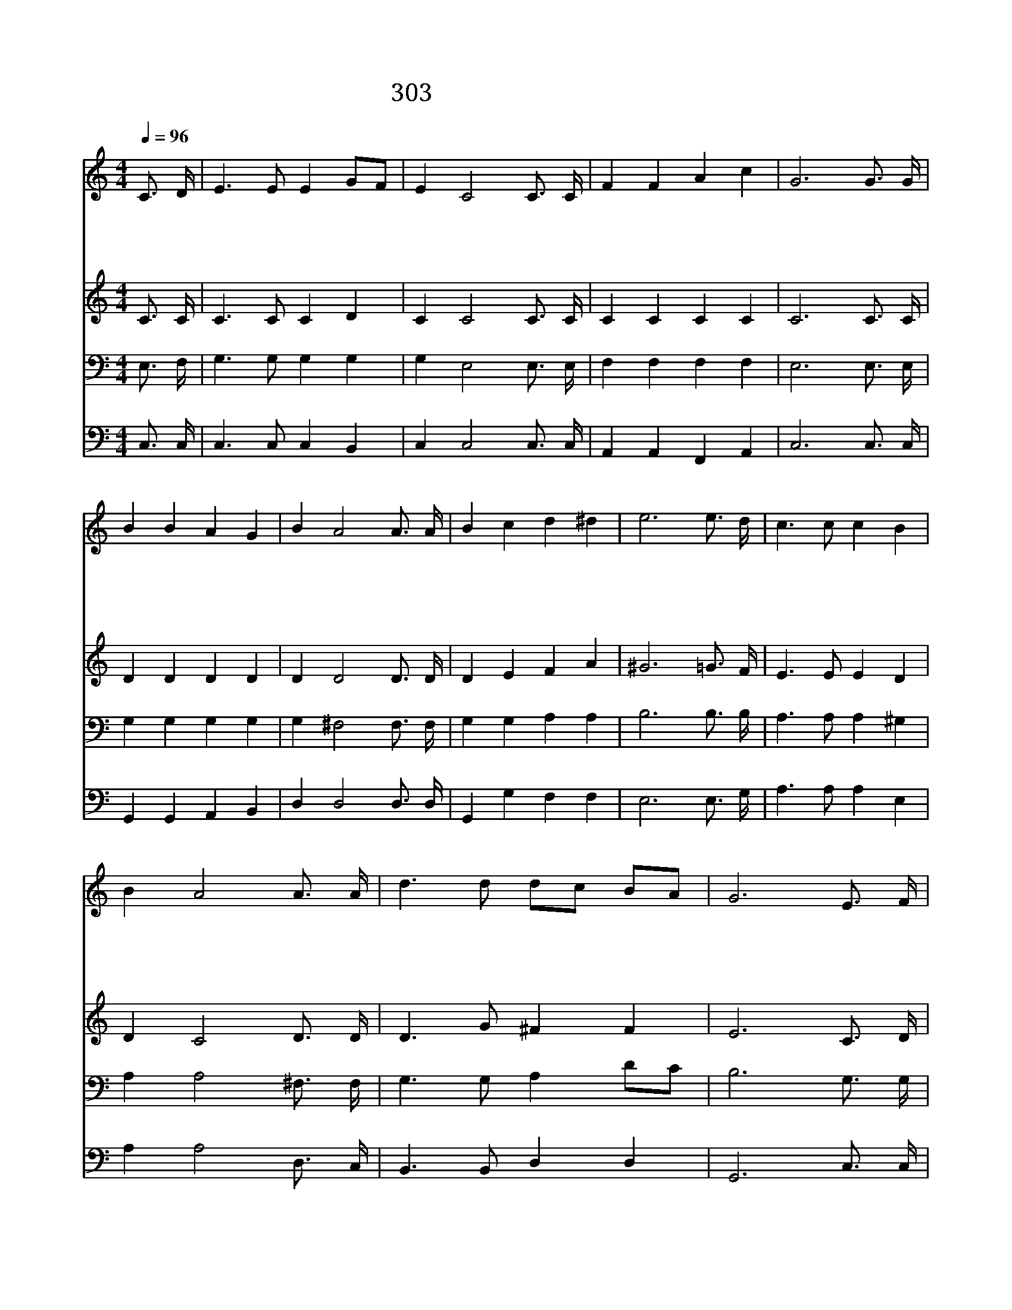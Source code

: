 X:574
T:303 가슴마다 파도친다
Z:반병섭/이동훈
Z:Copyright 21th March 2000 by 전도환
Z:All Rights Reserved
%%score 1 2 3 4
L:1/16
Q:1/4=96
M:4/4
I:linebreak $
K:C
V:1 treble
V:2 treble
V:3 bass
V:4 bass
V:1
 C3 D | E6 E2 E4 G2F2 | E4 C8 C3 C | F4 F4 A4 c4 | G12 G3 G | B4 B4 A4 G4 | B4 A8 A3 A | %7
w: 가 슴|마 다 파 도 *|친 다 우 리|들 의 젊 은|이 눈 동|자 에 어 리|운 다 우 리|
w: 하 늘|같 이 높 푸 *|르 자 우 리|들 의 젊 은|이 바 다|같 이 넓 고|깊 자 우 리|
w: 화 산|같 이 타 오 *|르 자 우 리|들 의 젊 은|이 폭 포|같 이 줄 기|차 자 우 리|
w: 대 지|같 이 광 활 *|하 자 우 리|들 의 젊 은|이 산 과|같 이 우 람|하 자 우 리|
 B4 c4 d4 ^d4 | e12 e3 d | c6 c2 c4 B4 | B4 A8 A3 A | d6 d2 d2c2 B2A2 | G12 E3 F | G6 E2 G4 c4 | %14
w: 들 의 푸 른|꿈 주 의|말 씀 주 의|행 함 길 과|진 리 되 * 시 *|니 우 리|평 생 한 결|
w: 들 의 사 랑|이 우 리|들 은 주 의|자 녀 부 름|받 은 한 * 형 *|제 몸 과|마 음 다 바|
w: 들 의 붉 은|피 할 일|많 은 이 나|라 에 우 리|태 어 났 * 으 *|니 복 음|들 고 앞 장|
w: 들 의 기 상|이 십 자|가 를 높 이|들 고 노 래|하 며 나 * 가 *|자 하 늘|뜻 이 이 땅|
 B4 A8 f3 e | d4 c4 c4 B4 | c12 | c8 c8 |] |] %19
w: 같 이 주 만|따 라 살 리|라|||
w: 쳐 서 주 뜻|대 로 살 리|라|||
w: 서 서 충 성|되 게 일 하|자|||
w: 위 에 이 루|어 질 때 까|지|아 멘||
V:2
 C3 C | C6 C2 C4 D4 | C4 C8 C3 C | C4 C4 C4 C4 | C12 C3 C | D4 D4 D4 D4 | D4 D8 D3 D | %7
 D4 E4 F4 A4 | ^G12 =G3 F | E6 E2 E4 D4 | D4 C8 D3 D | D6 G2 ^F4 F4 | E12 C3 D | E6 C2 E4 E4 | %14
 D4 C8 F3 F | F4 E4 E4 F4 | E12 | F8 E8 |] |] %19
V:3
 E,3 F, | G,6 G,2 G,4 G,4 | G,4 E,8 E,3 E, | F,4 F,4 F,4 F,4 | E,12 E,3 E, | G,4 G,4 G,4 G,4 | %6
 G,4 ^F,8 F,3 F, | G,4 G,4 A,4 A,4 | B,12 B,3 B, | A,6 A,2 A,4 ^G,4 | A,4 A,8 ^F,3 F, | %11
 G,6 G,2 A,4 D2C2 | B,12 G,3 G, | G,6 G,2 C4 G,4 | ^G,4 A,8 A,3 A, | B,4 C4 C4 D4 | C12 | %17
 A,8 G,8 |] |] %19
V:4
 C,3 C, | C,6 C,2 C,4 B,,4 | C,4 C,8 C,3 C, | A,,4 A,,4 F,,4 A,,4 | C,12 C,3 C, | %5
 G,,4 G,,4 A,,4 B,,4 | D,4 D,8 D,3 D, | G,,4 G,4 F,4 F,4 | E,12 E,3 G, | A,6 A,2 A,4 E,4 | %10
 A,4 A,8 D,3 C, | B,,6 B,,2 D,4 D,4 | G,,12 C,3 C, | C,6 C,2 C,4 C,4 | E,4 F,8 F,3 F, | %15
 G,4 A,4 G,4 G,4 | C,12 | F,8 C,8 |] |] %19
